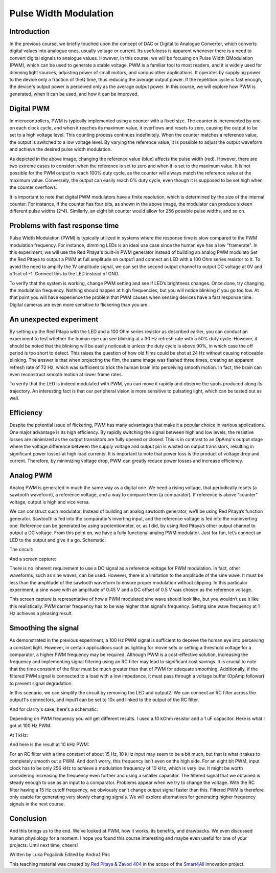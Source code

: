 Pulse Width Modulation
============================

Introduction
-----------------
In the previous course, we briefly touched upon the concept of DAC or Digital to Analogue Converter, which converts digital values into analogue ones, usually voltage or current. Its usefulness is apparent whenever there is a need to convert digital signals to analogue values. However, in this course, we will be focusing on Pulse Width QModulation (PWM), which can be used to generate a stable voltage.
PWM is a familiar tool to most readers, and it is widely used for dimming light sources, adjusting power of small motors, and various other applications. It operates by supplying power to the device only a fraction of theQ time, thus reducing the average output power. If the repetition cycle is fast enough, the device's output power is perceived only as the average output power. In this course, we will explore how PWM is generated, when it can be used, and how it can be improved.


.. raw:: html

    <div style="position: relative; padding-bottom: 56.25%; height: 0; overflow: hidden; max-width: 100%; height: auto;">
        <iframe src="https://www.youtube.com/embed/Vh6ioDh9yO0" frameborder="0" allowfullscreen style="position: absolute; top: 0; left: 0; width: 100%; height: 100%;"></iframe>
    </div>





Digital PWM
------------------
In microcontrollers, PWM is typically implemented using a counter with a fixed size. The counter is incremented by one on each clock cycle, and when it reaches its maximum value, it overflows and resets to zero, causing the output to be set to a high voltage level. This counting process continues indefinitely. When the counter matches a reference value, the output is switched to a low voltage level. By varying the reference value, it is possible to adjust the output waveform and achieve the desired pulse width modulation.

.. image:: img/12_PWM.png
	:name: digital PWM
	:align: center

As depicted in the above image, changing the reference value (blue) affects the pulse width (red). However, there are two extreme cases to consider: when the reference is set to zero and when it is set to the maximum value. It is not possible for the PWM output to reach 100% duty cycle, as the counter will always match the reference value at the maximum value. Conversely, the output can easily reach 0% duty cycle, even though it is supposed to be set high when the counter overflows.

It is important to note that digital PWM modulators have a finite resolution, which is determined by the size of the internal counter. For instance, if the counter has four bits, as shown in the above image, the modulator can produce sixteen different pulse widths (2^4). Similarly, an eight bit counter would allow for 256 possible pulse widths, and so on.

Problems with fast response time
-------------------------------------
Pulse Width Modulation (PWM) is typically utilized in systems where the response time is slow compared to the PWM modulation frequency. For instance, dimming LEDs is an ideal use case since the human eye has a low "framerate". In this experiment, we will use the Red Pitaya's built-in PWM generator instead of building an analog PWM modulato
Set the Red Pitaya to output a PWM at full amplitude on output1 and connect an LED with a 100 Ohm series resistor to it. To avoid the need to amplify the 1V amplitude signal, we can set the second output channel to output DC voltage at 0V and offset of -1. Connect this to the LED instead of GND.

.. image:: img/12_PWM_LED_circuit.jpg
	:name: digital pwm circuit
	:align: center

To verify that the system is working, change PWM setting and see if LED’s brightness changes. Once done, try changing the modulation frequency. Nothing should happen at high frequencies, but you will notice blinking if you go too low. At that point you will have experience the problem that PWM causes when sensing devices have a fast response time. Digital cameras are even more sensitive to flickering than you are.

An unexpected experiment
---------------------------------
By setting up the Red Pitaya with the LED and a 100 Ohm series resistor as described earlier, you can conduct an experiment to test whether the human eye can see blinking at a 30 Hz refresh rate with a 50% duty cycle. However, it should be noted that the blinking will be easily noticeable unless the duty cycle is above 90%, in which case the off period is too short to detect. This raises the question of how old films could be shot at 24 Hz without causing noticeable blinking. The answer is that when projecting the film, the same image was flashed three times, creating an apparent refresh rate of 72 Hz, which was sufficient to trick the human brain into perceiving smooth motion. In fact, the brain can even reconstruct smooth motion at lower frame rates.

To verify that the LED is indeed modulated with PWM, you can move it rapidly and observe the spots produced along its trajectory. An interesting fact is that our peripheral vision is more sensitive to pulsating light, which can be tested out as well.

Efficiency
---------------
Despite the potential issue of flickering, PWM has many advantages that make it a popular choice in various applications. One major advantage is its high efficiency. By rapidly switching the signal between high and low levels, the resistive losses are minimized as the output transistors are fully opened or closed. This is in contrast to an OpAmp's output stage where the voltage difference between the supply voltage and output pin is wasted on output transistors, resulting in significant power losses at high load currents. It is important to note that power loss is the product of voltage drop and current. Therefore, by minimizing voltage drop, PWM can greatly reduce power losses and increase efficiency.

Analog PWM
-----------------
Analog PWM is generated in much the same way as a digital one. We need a rising voltage, that periodically resets (a sawtooth waveform), a reference voltage, and a way to compare them (a comparator). If reference is above “counter” voltage, output is high and vice versa.

.. image:: img/12_analog_PWM.png
	:name: analog digital PWM
	:align: center

We can construct such modulator. Instead of building an analog sawtooth generator, we’ll be using Red Pitaya’s function generator.
Sawtooth is fed into the comparator’s inverting input, and the reference voltage is fed into the noninverting one. Reference can be generated by using a potentiometer, or, as I did, by using Red Pitaya’s other output channel to output a DC voltage. From this point on, we have a fully functional analog PWM modulator.
Just for fun, let’s connect an LED to the output and give it a go. Schematic:

.. image:: img/12_analog_PWM_schematic.png
	:name: analog PWM schematic
	:align: center

The circuit:

.. image:: img/12_analog_PWM_circuit.jpg
	:name: analog PWM circuit
	:align: center

And a screen capture:

.. image:: img/12_analog_PWM_screencap.png
	:name: analog PWM screen capture
	:align: center
There is no inherent requirement to use a DC signal as a reference voltage for PWM modulation. In fact, other waveforms, such as sine waves, can be used. However, there is a limitation to the amplitude of the sine wave. It must be less than the amplitude of the sawtooth waveform to ensure proper modulation without clipping. In this particular experiment, a sine wave with an amplitude of 0.45 V and a DC offset of 0.5 V was chosen as the reference voltage.

.. image:: img/12_analog_PWM_sine_screencap.png
	:name: analog PWM sine wave modulation screen capture
	:align: center

This screen capture is representative of how a PWM modulated sine wave should look like, but you wouldn’t use it like this realistically. PWM carrier frequency has to be way higher than signal’s frequency. Setting sine wave frequency at 1 Hz achieves a pleasing result.

Smoothing the signal
-------------------------
As demonstrated in the previous experiment, a 100 Hz PWM signal is sufficient to deceive the human eye into perceiving a constant light. However, in certain applications such as lighting for movie sets or setting a threshold voltage for a comparator, a higher PWM frequency may be required. Although PWM is a cost-effective solution, increasing the frequency and implementing signal filtering using an RC filter may lead to significant cost savings. It is crucial to note that the time constant of the filter must be much greater than that of PWM for adequate smoothing. Additionally, if the filtered PWM signal is connected to a load with a low impedance, it must pass through a voltage buffer (OpAmp follower) to prevent signal degradation.

In this scenario, we can simplify the circuit by removing the LED and output2. We can connect an RC filter across the output1's connectors, and input1 can be set to 10x and linked to the output of the RC filter.

.. image:: img/12_PWM_filtering_circuit.jpg
	:name: smoothing PWM signal
	:align: center

And for clarity's sake, here's a schematic:

.. image:: img/12_PWM_with_RC.png
	:name: smoothing PWM signal schematic
	:align: center

Depending on PWM frequency you will get different results. I used a 10 kOhm resistor and a 1 uF capacitor. Here is what I got at 100 Hz PWM:

.. image:: img/12_PWM_RC_100Hz_screencap.png
	:name: PWM smoothing at 100Hz
	:align: center

At 1 kHz:

.. image:: img/12_PWM_RC_1kHz_screencap.png
	:name: PWM smoothing at 1kHz
	:align: center

And here is the result at 10 kHz PWM:

.. image:: img/12_PWM_RC_10kHz_screencap.png
	:name: PWM smoothing at 10kHz
	:align: center

For an RC filter with a time constant of about 15 Hz, 10 kHz input may seem to be a bit much, but that is what it takes to completely smooth out a PWM. And don’t worry, this frequency isn’t even on the high side. For an eight bit PWM, input clock has to be only 256 kHz to achieve a modulation frequency of 10 kHz, which is very low. It might be worth considering increasing the frequency even further and using a smaller capacitor. 
The filtered signal that we obtained is steady enough to use as an input to a comparator. Problems appear when we try to change the voltage. With the RC filter having a 15 Hz cutoff frequency, we obviously can’t change output signal faster than this. Filtered PWM is therefore only usable for generating very slowly changing signals. We will explore alternatives for generating higher frequency signals in the next course.

Conclusion
-----------------
And this brings us to the end. We’ve looked at PWM, how it works, its benefits, and drawbacks. We even discussed human physiology for a moment. I hope you found this course interesting and maybe even useful for one of your projects. Until next time, cheers!

Written by Luka Pogačnik
Edited by Andraž Pirc

This teaching material was created by `Red Pitaya <https://www.redpitaya.com/>`_ & `Zavod 404 <https://404.si/>`_ in the scope of the `Smart4All <https://smart4all.fundingbox.com/>`_ innovation project.
